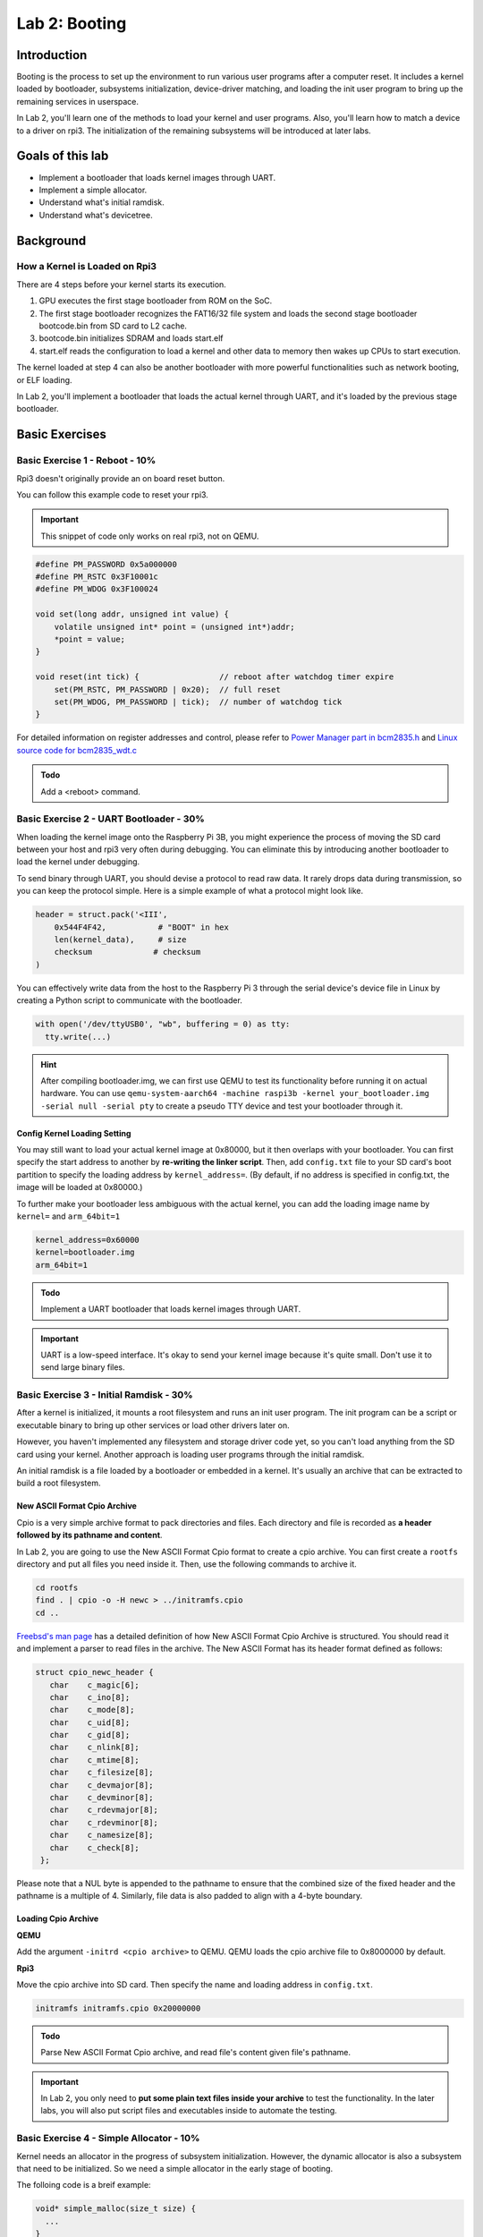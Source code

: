 ===============
Lab 2: Booting
===============

############
Introduction
############

Booting is the process to set up the environment to run various user programs after a computer reset.
It includes a kernel loaded by bootloader, subsystems initialization, device-driver matching, and loading the init user program to bring
up the remaining services in userspace.

In Lab 2, you'll learn one of the methods to load your kernel and user programs. 
Also, you'll learn how to match a device to a driver on rpi3.
The initialization of the remaining subsystems will be introduced at later labs.


#################
Goals of this lab
#################

* Implement a bootloader that loads kernel images through UART.
* Implement a simple allocator.
* Understand what's initial ramdisk.
* Understand what's devicetree.

##########
Background
##########

How a Kernel is Loaded on Rpi3
===============================

There are 4 steps before your kernel starts its execution.

1. GPU executes the first stage bootloader from ROM on the SoC.

2. The first stage bootloader recognizes the FAT16/32 file system and loads the second stage bootloader bootcode.bin from SD card to L2 cache.

3. bootcode.bin initializes SDRAM and loads start.elf

4. start.elf reads the configuration to load a kernel and other data to memory then wakes up CPUs to start execution.

The kernel loaded at step 4 can also be another bootloader with more powerful functionalities such as network booting, or ELF loading.

In Lab 2, you'll implement a bootloader that loads the actual kernel through UART, and it's loaded by the previous stage bootloader. 

###############
Basic Exercises
###############

Basic Exercise 1 - Reboot - 10%
==================================

Rpi3 doesn't originally provide an on board reset button.

You can follow this example code to reset your rpi3.

.. important::

  This snippet of code only works on real rpi3, not on QEMU.

.. code-block:: c

  #define PM_PASSWORD 0x5a000000
  #define PM_RSTC 0x3F10001c
  #define PM_WDOG 0x3F100024

  void set(long addr, unsigned int value) {
      volatile unsigned int* point = (unsigned int*)addr;
      *point = value;
  }
  
  void reset(int tick) {                 // reboot after watchdog timer expire
      set(PM_RSTC, PM_PASSWORD | 0x20);  // full reset
      set(PM_WDOG, PM_PASSWORD | tick);  // number of watchdog tick
  }
  
For detailed information on register addresses and control, please refer to `Power Manager part in bcm2835.h <https://github.com/rsta2/circle/blob/master/include/circle/bcm2835.h>`_ and `Linux source code for bcm2835_wdt.c <https://github.com/torvalds/linux/blob/master/drivers/watchdog/bcm2835_wdt.c>`_
  

.. admonition:: Todo

   Add a <reboot> command.

Basic Exercise 2 - UART Bootloader - 30%
========================================

When loading the kernel image onto the Raspberry Pi 3B, you might experience the process of moving the SD card between your host and rpi3 very often during debugging.
You can eliminate this by introducing another bootloader to load the kernel under debugging.

To send binary through UART, you should devise a protocol to read raw data. 
It rarely drops data during transmission, so you can keep the protocol simple. Here is a simple example of what a protocol might look like.

.. code-block:: python

  header = struct.pack('<III', 
      0x544F4F42,           # "BOOT" in hex
      len(kernel_data),     # size
      checksum             # checksum
  )


You can effectively write data from the host to the Raspberry Pi 3 through the serial device's device file in Linux by creating a Python script to communicate with the bootloader.

.. code-block:: python

  with open('/dev/ttyUSB0', "wb", buffering = 0) as tty:
    tty.write(...)


.. hint::
  After compiling bootloader.img, we can first use QEMU to test its functionality before running it on actual hardware.
  You can use ``qemu-system-aarch64 -machine raspi3b -kernel your_bootloader.img -serial null -serial pty`` to create a pseudo TTY device and test your bootloader through it. 



Config Kernel Loading Setting
-----------------------------

You may still want to load your actual kernel image at 0x80000, but it then overlaps with your bootloader.
You can first specify the start address to another by **re-writing the linker script**.
Then, add ``config.txt`` file to your SD card's boot partition to specify the loading address by ``kernel_address=``. (By default, if no address is specified in config.txt, the image will be loaded at 0x80000.)

To further make your bootloader less ambiguous with the actual kernel, you can add the loading image name by
``kernel=`` and ``arm_64bit=1``

.. code-block:: none

  kernel_address=0x60000
  kernel=bootloader.img
  arm_64bit=1


.. admonition:: Todo

    Implement a UART bootloader that loads kernel images through UART.


.. important::

  UART is a low-speed interface. It's okay to send your kernel image because it's quite small. Don't use it to send large binary files.


Basic Exercise 3 - Initial Ramdisk - 30%
========================================

After a kernel is initialized, it mounts a root filesystem and runs an init user program.
The init program can be a script or executable binary to bring up other services or load other drivers later on.

However, you haven't implemented any filesystem and storage driver code yet, so you can't load anything from the SD card using your kernel.
Another approach is loading user programs through the initial ramdisk.

An initial ramdisk is a file loaded by a bootloader or embedded in a kernel.
It's usually an archive that can be extracted to build a root filesystem.

New ASCII Format Cpio Archive
------------------------------

Cpio is a very simple archive format to pack directories and files.
Each directory and file is recorded as **a header followed by its pathname and content**.

In Lab 2, you are going to use the New ASCII Format Cpio format to create a cpio archive.
You can first create a ``rootfs`` directory and put all files you need inside it.
Then, use the following commands to archive it.

.. code-block:: sh

  cd rootfs
  find . | cpio -o -H newc > ../initramfs.cpio
  cd ..

`Freebsd's man page <https://www.freebsd.org/cgi/man.cgi?query=cpio&sektion=5>`_ has a detailed definition of how 
New ASCII Format Cpio Archive is structured.
You should read it and implement a parser to read files in the archive. The New ASCII Format has its header format defined as follows:

.. code-block:: sh

  struct cpio_newc_header {
     char    c_magic[6];
     char    c_ino[8];
     char    c_mode[8];
     char    c_uid[8];
     char    c_gid[8];
     char    c_nlink[8];
     char    c_mtime[8];
     char    c_filesize[8];
     char    c_devmajor[8];
     char    c_devminor[8];
     char    c_rdevmajor[8];
     char    c_rdevminor[8];
     char    c_namesize[8];
     char    c_check[8];
   };

Please note that a NUL byte is appended to the pathname to ensure that the combined size of the fixed header and the pathname is a multiple of 4. Similarly, file data is also padded to align with a 4-byte boundary.

Loading Cpio Archive
---------------------

**QEMU**

Add the argument ``-initrd <cpio archive>`` to QEMU.
QEMU loads the cpio archive file to 0x8000000 by default.

**Rpi3**

Move the cpio archive into SD card.
Then specify the name and loading address in ``config.txt``.

.. code-block:: none

  initramfs initramfs.cpio 0x20000000

.. admonition:: Todo

    Parse New ASCII Format Cpio archive, and read file's content given file's pathname.

.. image:: images/lab2_example1.png

.. important::

  In Lab 2, you only need to **put some plain text files inside your archive** to test the functionality.
  In the later labs, you will also put script files and executables inside to automate the testing. 

Basic Exercise 4 - Simple Allocator - 10%
=========================================
Kernel needs an allocator in the progress of subsystem initialization. However, the dynamic allocator is also a subsystem that need to be initialized. So we need a simple allocator in the early stage of booting.

The folloing code is a breif example:

.. code-block:: c

    void* simple_malloc(size_t size) {
      ...
    }
    
    int main() {
      char* string = simple_alloc(8);
    }

In this simple allocator, the heap is a pre-allocated memory pool used for dynamic memory requests.
We can request memory dynamically from the pool by passing a size argument. The allocator works by linearly allocating memory and ensuring that the requested allocation does not exceed the available space in the heap, and the function returns a pointer to the allocated memory.

.. admonition:: Todo

    Add a <memAlloc> command and implement a alloc function that returns a pointer points to a continuous space for requested size.

.. hint::

   Your allocator don't need to support free function.


##################
Advanced Exercises
##################

Advanced Exercise 1 - Bootloader Self Relocation - 10%
======================================================

In the basic part, you are allowed to specify the loading address of your bootloader in ``config.txt``.
However, not all previous stage bootloaders can specify the loading address.
Hence, a bootloader should be able to relocate itself to another address, so it can load a kernel to an address overlapping with its loading address.


.. admonition:: Todo

    Add self-relocation to your UART bootloader, so you don't need ``kernel_address=`` option in ``config.txt``. Please ensure the bootloader's initial loading address overlaps with the kernel image's loading address, then relocate the bootloader to a different memory address.

.. hint::

   You may implement the relocation through assembly.

Advanced Exercise 2 - Devicetree - 30%
======================================

During the booting process, a kernel should know what devices are currently connected and use the corresponding driver to initialize and access it.
For powerful buses such as PCIe and USB, the kernel can detect what devices are connected by querying the bus's registers.
Then, it matches the device's name with all drivers and uses the compatible driver to initialize and access the device.

However, for a computer system with a simple bus, a kernel can't detect what devices are connected.
One approach to drive these devices is as you did in Lab 1;
developers know what's the target machine to be run on and hard code the io memory address in their kernel.
It turns out the driver code becomes not portable.

A cleaner approach is a file describing what devices are on a computer system.
Also, it records the properties and relationships between each device.
Then, a kernel can query this file as querying like powerful bus systems to load the correct driver.
The file is called **deivcetree**.

Format
------

Devicetree has two formats **devicetree source(dts)** and **flattened devicetree(dtb)**.
Devicetree source describes device tree in human-readable form.
It's then compiled into flattened devicetree so the parsing can be simpler and faster in slow embedded systems.

You can read rpi3's dts from raspberry pi's
`linux repository <https://github.com/raspberrypi/linux/blob/rpi-6.6.y/arch/arm/boot/dts/broadcom/bcm2710-rpi-3-b-plus.dts>`_.

You can get rpi3's dtb by either compiling it manually or downloading the `off-the-shelf one <https://github.com/raspberrypi/firmware/raw/master/boot/bcm2710-rpi-3-b-plus.dtb>`_.

Parsing
-------

In this advanced part, you should implement a parser to parse the flattened devicetree.
Besides, your kernel should provide an interface that takes a callback function argument.
So a driver code can walk the entire devicetree to query each device node and match itself by checking the node's name and properties.

You can get the latest specification from the `devicetree's official website <https://devicetree-specification.readthedocs.io/en/stable/flattened-format.html>`_.
Please refer to Chapters 5, 2, and 3 in that order for more implementation details on building your parser.

The structure of the Devicetree .dtb file is illustrated below (Fig. 5.1):

.. image:: images/lab2_dtb_layout.png

The structure is further divided into the FTD header, memory reservation block, structure block, and strings block. 
Here, we primarily utilize the structure block and strings block to obtain device information, which can be accessed through the header.

The Flattened Devicetree Header Fields are as follows (`5.2. Header <https://devicetree-specification.readthedocs.io/en/stable/flattened-format.html#header>`_.):

.. code-block:: c

  struct fdt_header {
      uint32_t magic;
      uint32_t totalsize;
      uint32_t off_dt_struct;
      uint32_t off_dt_strings;
      uint32_t off_mem_rsvmap;
      uint32_t version;
      uint32_t last_comp_version;
      uint32_t boot_cpuid_phys;
      uint32_t size_dt_strings;
      uint32_t size_dt_struct;
  };

Please note that all the header fields are 32-bit integers, stored in big-endian format.


The stucture block can be further devided into several tokens, each containing its specific data. 
Below is a simple example of the layout with token descriptions. 
For more implementation details, please refer to `5.4. Structure Block <https://devicetree-specification.readthedocs.io/en/stable/flattened-format.html#structure-block>`_.

.. code-block:: c

  / {
   soc { // FDT_BEGIN_NODE "soc"
    compatible = "simple-bus"; // FDT_PROP
    interrupt-parent = <&intc>; // FDT_PROP
    intc: interrupt-controller@f8f01000 { // FDT_BEGIN_NODE "interrupt-controller@f8f01000"
    compatible = "arm,cortex-a9-gic"; // FDT_PROP
    reg = <0xF8F01000 0x1000>, // FDT_PROP
    <0xF8F00100 0x100>;
    }; // FDT_END_NODE
   }; // FDT_END_NODE
  }; // FDT_END

.. admonition:: Todo

    Implement a parser that can iterate the device tree. Also, provide an API that takes a callback function, so the driver code can access the content of the device node during device tree iteration.

The folloing code is a breif example of the API. You can design it in your own way.

.. code-block:: c

  void initramfs_callback(...) {
    ...
  }

  int main() {
    fdt_traverse(initramfs_callback);
  }

.. admonition:: Todo

   Use the API to get the address of initramfs instead of hardcoding it. The initramfs address is located in the /chosen/linux,initrd-start node.


Dtb Loading
-----------

A bootloader loads a dtb into memory and passes the loading address specified at register ``x0`` to the kernel.
Besides, it modifies the original dtb content to match the actual machine setting.
For example, it adds the initial ramdisk's loading address in dtb if you ask the bootloader to load an initial ramdisk.

**QEMU**

Add the argument ``-dtb bcm2710-rpi-3-b-plus.dtb`` to QEMU.

**Rpi3**

Move ``bcm2710-rpi-3-b-plus.dtb`` into SD card.

.. admonition:: Todo

   Modify your bootloader for passing the device tree loading address. Remember to change the line in config.txt from "initramfs initramfs.cpio 0x20000000" to "initramfs initramfs.cpio" only.

.. hint::

   You may use x0 register to store and retrieve dtb address, and parse the dtb file to get initramfs address.
